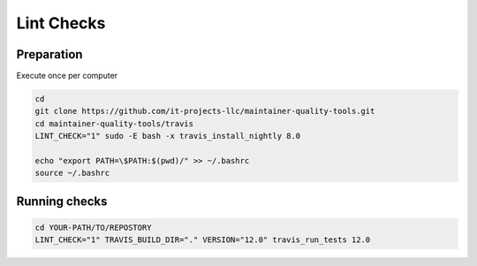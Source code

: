 =============
 Lint Checks
=============

Preparation
===========

Execute once per computer

.. code-block:: sh

    cd
    git clone https://github.com/it-projects-llc/maintainer-quality-tools.git
    cd maintainer-quality-tools/travis
    LINT_CHECK="1" sudo -E bash -x travis_install_nightly 8.0

    echo "export PATH=\$PATH:$(pwd)/" >> ~/.bashrc
    source ~/.bashrc

Running checks
==============


.. code-block:: sh

    cd YOUR-PATH/TO/REPOSTORY
    LINT_CHECK="1" TRAVIS_BUILD_DIR="." VERSION="12.0" travis_run_tests 12.0

